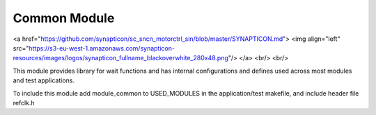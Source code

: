 Common Module
=======================
<a href="https://github.com/synapticon/sc_sncn_motorctrl_sin/blob/master/SYNAPTICON.md">
<img align="left" src="https://s3-eu-west-1.amazonaws.com/synapticon-resources/images/logos/synapticon_fullname_blackoverwhite_280x48.png"/>
</a>
<br/>
<br/>

This module provides library for wait functions and has internal configurations
and defines used across most modules and test applications.

To include this module add module_common to USED_MODULES in the application/test
makefile, and include header file refclk.h 

